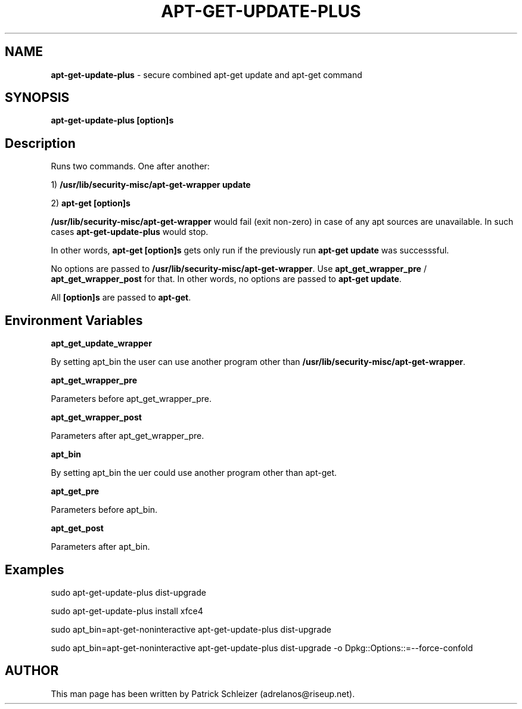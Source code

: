 .\" generated with Ronn-NG/v0.8.0
.\" http://github.com/apjanke/ronn-ng/tree/0.8.0
.TH "APT\-GET\-UPDATE\-PLUS" "8" "January 2020" "usability-misc" "usability-misc Manual"
.SH "NAME"
\fBapt\-get\-update\-plus\fR \- secure combined apt\-get update and apt\-get command
.P
.SH "SYNOPSIS"
\fBapt\-get\-update\-plus\fR \fB[option]s\fR
.SH "Description"
Runs two commands\. One after another:
.P
1) \fB/usr/lib/security\-misc/apt\-get\-wrapper update\fR
.P
2) \fBapt\-get [option]s\fR
.P
\fB/usr/lib/security\-misc/apt\-get\-wrapper\fR would fail (exit non\-zero) in case of any apt sources are unavailable\. In such cases \fBapt\-get\-update\-plus\fR would stop\.
.P
In other words, \fBapt\-get [option]s\fR gets only run if the previously run \fBapt\-get update\fR was successsful\.
.P
No options are passed to \fB/usr/lib/security\-misc/apt\-get\-wrapper\fR\. Use \fBapt_get_wrapper_pre\fR / \fBapt_get_wrapper_post\fR for that\. In other words, no options are passed to \fBapt\-get update\fR\.
.P
All \fB[option]s\fR are passed to \fBapt\-get\fR\.
.SH "Environment Variables"
\fBapt_get_update_wrapper\fR
.P
By setting apt_bin the user can use another program other than \fB/usr/lib/security\-misc/apt\-get\-wrapper\fR\.
.P
\fBapt_get_wrapper_pre\fR
.P
Parameters before apt_get_wrapper_pre\.
.P
\fBapt_get_wrapper_post\fR
.P
Parameters after apt_get_wrapper_pre\.
.P
\fBapt_bin\fR
.P
By setting apt_bin the uer could use another program other than apt\-get\.
.P
\fBapt_get_pre\fR
.P
Parameters before apt_bin\.
.P
\fBapt_get_post\fR
.P
Parameters after apt_bin\.
.SH "Examples"
sudo apt\-get\-update\-plus dist\-upgrade
.P
sudo apt\-get\-update\-plus install xfce4
.P
sudo apt_bin=apt\-get\-noninteractive apt\-get\-update\-plus dist\-upgrade
.P
sudo apt_bin=apt\-get\-noninteractive apt\-get\-update\-plus dist\-upgrade \-o Dpkg::Options::=\-\-force\-confold
.SH "AUTHOR"
This man page has been written by Patrick Schleizer (adrelanos@riseup\.net)\.
